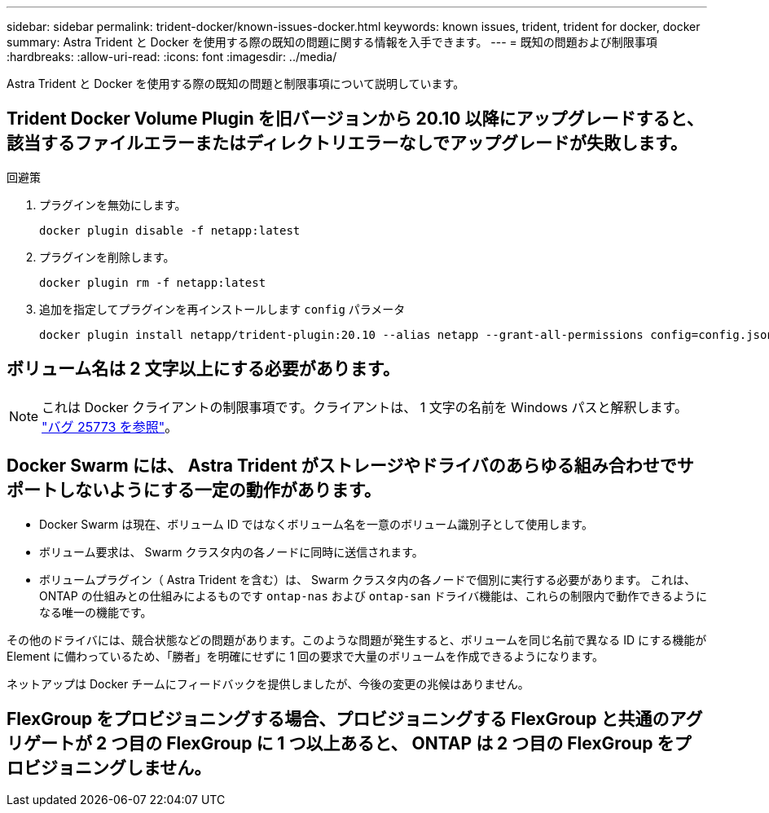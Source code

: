 ---
sidebar: sidebar 
permalink: trident-docker/known-issues-docker.html 
keywords: known issues, trident, trident for docker, docker 
summary: Astra Trident と Docker を使用する際の既知の問題に関する情報を入手できます。 
---
= 既知の問題および制限事項
:hardbreaks:
:allow-uri-read: 
:icons: font
:imagesdir: ../media/


[role="lead"]
Astra Trident と Docker を使用する際の既知の問題と制限事項について説明しています。



== Trident Docker Volume Plugin を旧バージョンから 20.10 以降にアップグレードすると、該当するファイルエラーまたはディレクトリエラーなしでアップグレードが失敗します。

.回避策
. プラグインを無効にします。
+
[listing]
----
docker plugin disable -f netapp:latest
----
. プラグインを削除します。
+
[listing]
----
docker plugin rm -f netapp:latest
----
. 追加を指定してプラグインを再インストールします `config` パラメータ
+
[listing]
----
docker plugin install netapp/trident-plugin:20.10 --alias netapp --grant-all-permissions config=config.json
----




== ボリューム名は 2 文字以上にする必要があります。


NOTE: これは Docker クライアントの制限事項です。クライアントは、 1 文字の名前を Windows パスと解釈します。 https://github.com/moby/moby/issues/25773["バグ 25773 を参照"^]。



== Docker Swarm には、 Astra Trident がストレージやドライバのあらゆる組み合わせでサポートしないようにする一定の動作があります。

* Docker Swarm は現在、ボリューム ID ではなくボリューム名を一意のボリューム識別子として使用します。
* ボリューム要求は、 Swarm クラスタ内の各ノードに同時に送信されます。
* ボリュームプラグイン（ Astra Trident を含む）は、 Swarm クラスタ内の各ノードで個別に実行する必要があります。
これは、ONTAP の仕組みとの仕組みによるものです `ontap-nas` および `ontap-san` ドライバ機能は、これらの制限内で動作できるようになる唯一の機能です。


その他のドライバには、競合状態などの問題があります。このような問題が発生すると、ボリュームを同じ名前で異なる ID にする機能が Element に備わっているため、「勝者」を明確にせずに 1 回の要求で大量のボリュームを作成できるようになります。

ネットアップは Docker チームにフィードバックを提供しましたが、今後の変更の兆候はありません。



== FlexGroup をプロビジョニングする場合、プロビジョニングする FlexGroup と共通のアグリゲートが 2 つ目の FlexGroup に 1 つ以上あると、 ONTAP は 2 つ目の FlexGroup をプロビジョニングしません。
